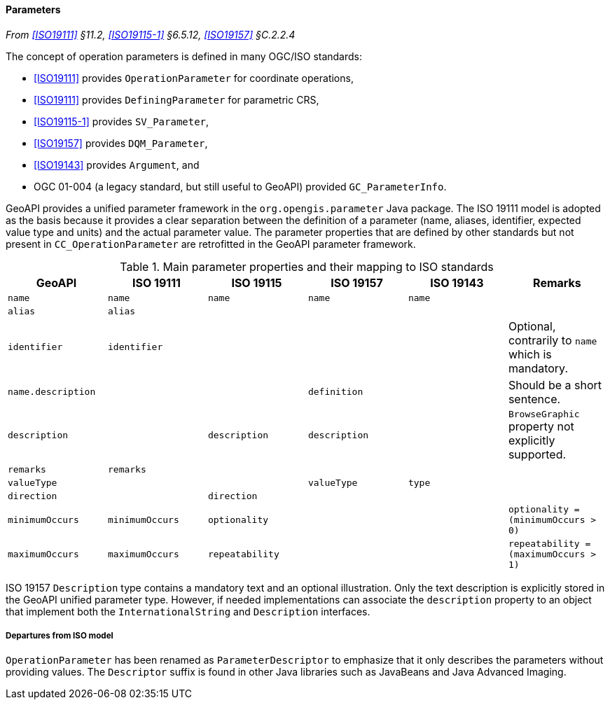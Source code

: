 [[parameters]]
==== Parameters
_From <<ISO19111>> §11.2, <<ISO19115-1>> §6.5.12, <<ISO19157>> §C.2.2.4_

The concept of operation parameters is defined in many OGC/ISO standards:

* <<ISO19111>> provides `Operation­Parameter` for coordinate operations,
* <<ISO19111>> provides `Defining­Parameter` for parametric CRS,
* <<ISO19115-1>> provides `SV​_Parameter`,
* <<ISO19157>> provides `DQM​_Parameter`,
* <<ISO19143>> provides `Argument`, and
* OGC 01-004 (a legacy standard, but still useful to GeoAPI) provided `GC​_Parameter­Info`.

GeoAPI provides a unified parameter framework in the `org​.opengis​.parameter` Java package.
The ISO 19111 model is adopted as the basis because it provides a clear separation between
the definition of a parameter (name, aliases, identifier, expected value type and units)
and the actual parameter value.
The parameter properties that are defined by other standards but not present
in `CC​_Operation­Parameter` are retrofitted in the GeoAPI parameter framework.

.Main parameter properties and their mapping to ISO standards
[options="header"]
|=====================================================================================================================
|GeoAPI             |ISO 19111       |ISO 19115       |ISO 19157     |ISO 19143 |Remarks
|`name`             |`name`          |`name`          |`name`        |`name`    |
|`alias`            |`alias`         |                |              |          |
|`identifier`       |`identifier`    |                |              |          |Optional, contrarily to `name` which is mandatory.
|`name.description` |                |                |`definition`  |          |Should be a short sentence.
|`description`      |                |`description`   |`description` |          |`BrowseGraphic` property not explicitly supported.
|`remarks`          |`remarks`       |                |              |          |
|`valueType`        |                |                |`valueType`   |`type`    |
|`direction`        |                |`direction`     |              |          |
|`minimumOccurs`    |`minimumOccurs` |`optionality`   |              |          |`optionality   = (minimumOccurs > 0)`
|`maximumOccurs`    |`maximumOccurs` |`repeatability` |              |          |`repeatability = (maximumOccurs > 1)`
|=====================================================================================================================

ISO 19157 `Description` type contains a mandatory text and an optional illustration.
Only the text description is explicitly stored in the GeoAPI unified parameter type.
However, if needed implementations can associate the `description` property to an
object that implement both the `International­String` and `Description` interfaces.



[[parameter_departures]]
===== Departures from ISO model

`OperationParameter` has been renamed as `ParameterDescriptor`
to emphasize that it only describes the parameters without providing values.
The `Descriptor` suffix is found in other Java libraries such as Java­Beans and Java Advanced Imaging.
